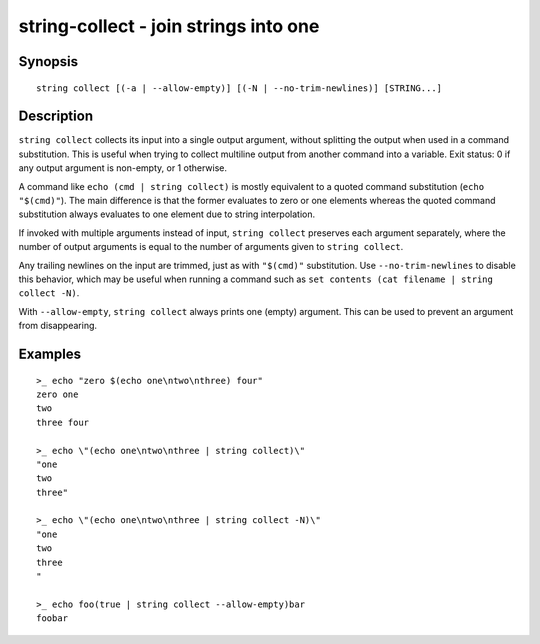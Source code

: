 string-collect - join strings into one
======================================

Synopsis
--------

.. BEGIN SYNOPSIS

::

    string collect [(-a | --allow-empty)] [(-N | --no-trim-newlines)] [STRING...]

.. END SYNOPSIS

Description
-----------

.. BEGIN DESCRIPTION

``string collect`` collects its input into a single output argument, without splitting the output when used in a command substitution. This is useful when trying to collect multiline output from another command into a variable. Exit status: 0 if any output argument is non-empty, or 1 otherwise.

A command like ``echo (cmd | string collect)`` is mostly equivalent to a quoted command substitution (``echo "$(cmd)"``). The main difference is that the former evaluates to zero or one elements whereas the quoted command substitution always evaluates to one element due to string interpolation.

If invoked with multiple arguments instead of input, ``string collect`` preserves each argument separately, where the number of output arguments is equal to the number of arguments given to ``string collect``.

Any trailing newlines on the input are trimmed, just as with ``"$(cmd)"`` substitution. Use ``--no-trim-newlines`` to disable this behavior, which may be useful when running a command such as ``set contents (cat filename | string collect -N)``.

With ``--allow-empty``, ``string collect`` always prints one (empty) argument. This can be used to prevent an argument from disappearing.

.. END DESCRIPTION

Examples
--------

.. BEGIN EXAMPLES

::

    >_ echo "zero $(echo one\ntwo\nthree) four"
    zero one
    two
    three four

    >_ echo \"(echo one\ntwo\nthree | string collect)\"
    "one
    two
    three"

    >_ echo \"(echo one\ntwo\nthree | string collect -N)\"
    "one
    two
    three
    "

    >_ echo foo(true | string collect --allow-empty)bar
    foobar

.. END EXAMPLES
